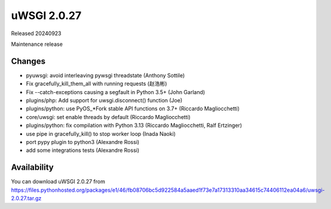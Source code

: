 uWSGI 2.0.27
============

Released 20240923

Maintenance release

Changes
-------

- pyuwsgi: avoid interleaving pywsgi threadstate (Anthony Sottile)
- Fix gracefully_kill_them_all with running requests (赵浩彬)
- Fix --catch-exceptions causing a segfault in Python 3.5+ (John Garland)
- plugins/php: Add support for uwsgi.disconnect() function (Joe)
- plugins/python: use PyOS_*Fork stable API functions on 3.7+ (Riccardo Magliocchetti)
- core/uwsgi: set enable threads by default (Riccardo Magliocchetti)
- plugins/python: fix compilation with Python 3.13 (Riccardo Magliocchetti, Ralf Ertzinger)
- use pipe in gracefully_kill() to stop worker loop (Inada Naoki)
- port pypy plugin to python3 (Alexandre Rossi)
- add some integrations tests (Alexandre Rossi)


Availability
------------

You can download uWSGI 2.0.27 from https://files.pythonhosted.org/packages/e1/46/fb08706bc5d922584a5aaed1f73e7a17313310aa34615c74406112ea04a6/uwsgi-2.0.27.tar.gz
